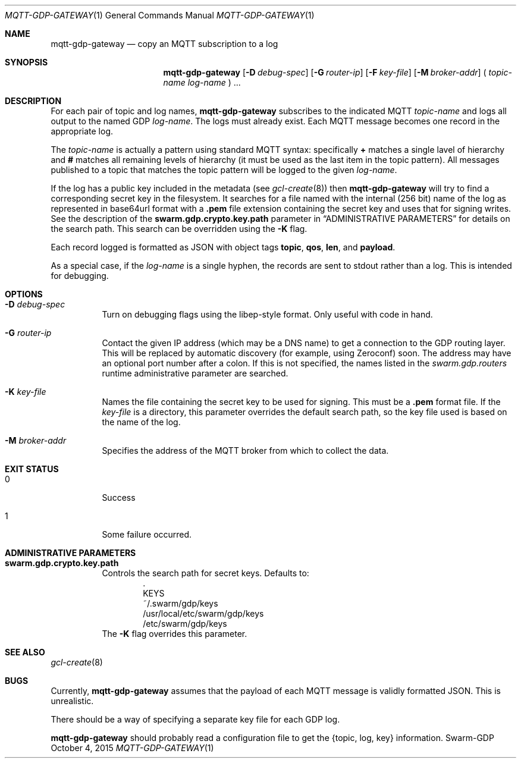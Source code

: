 .Dd October 4, 2015
.Dt MQTT-GDP-GATEWAY 1
.Os Swarm-GDP
.Sh NAME
.Nm mqtt-gdp-gateway
.Nd copy an MQTT subscription to a log
.Sh SYNOPSIS
.Nm
.Op Fl D Ar debug-spec
.Op Fl G Ar router-ip
.Op Fl F Ar key-file
.Op Fl M Ar broker-addr
(
.Ar topic-name
.Ar log-name
) ...
.Sh DESCRIPTION
For each pair of topic and log names,
.Nm
subscribes to the indicated MQTT
.Ar topic-name
and logs all output to the named GDP
.Ar log-name .
The logs must already exist.
Each MQTT message becomes one record in the appropriate log.
.Pp
The
.Ar topic-name
is actually a pattern using standard MQTT syntax:
specifically
.Li +
matches a single lavel of hierarchy and
.Li #
matches all remaining levels of hierarchy
(it must be used as the last item in the topic pattern).
All messages published to a topic that matches the topic pattern
will be logged to the given
.Ar log-name .
.Pp
If the log has a public key included in the metadata
(see
.Xr gcl-create 8 )
then
.Nm
will try to find a corresponding secret key in the filesystem.
It searches for a file named with the internal (256 bit) name of the log
as represented in
base64url
format with a
.Sy \&.pem
file extension containing the secret key
and uses that for signing writes.
See the description of the
.Sy swarm.gdp.crypto.key.path
parameter in
.Sx ADMINISTRATIVE PARAMETERS
for details on the search path.
This search can be overridden using the
.Fl K
flag.
.Pp
Each record logged is formatted as JSON with object tags
.Li topic ,
.Li qos ,
.Li len ,
and
.Li payload .
.Pp
As a special case, if the
.Ar log-name
is a single hyphen, the records are sent to stdout rather than a log.
This is intended for debugging.
.Sh OPTIONS
.Bl -tag
.It Fl D Ar debug-spec
Turn on debugging flags using the libep-style format.
Only useful with code in hand.
.It Fl G Ar router-ip
Contact the given IP address (which may be a DNS name)
to get a connection to the GDP routing layer.
This will be replaced by automatic discovery
(for example, using Zeroconf)
soon.
The address may have an optional port number after a colon.
If this is not specified,
the names listed in the
.Va swarm.gdp.routers
runtime administrative parameter
are searched.
.It Fl K Ar key-file
Names the file containing the secret key to be used for signing.
This must be a
.Sy \&.pem
format file.
If the
.Ar key-file
is a directory,
this parameter overrides the default search path,
so the key file used is based on the name of the log.
.It Fl M Ar broker-addr
Specifies the address of the MQTT broker from which to collect the data.
.El
.Sh EXIT STATUS
.Bl -tag
.It 0
Success
.It 1
Some failure occurred.
.Sh ADMINISTRATIVE PARAMETERS
.Bl -tag
.It Sy swarm.gdp.crypto.key.path
Controls the search path for secret keys.
Defaults to:
.Bd -unfilled -offset indent -compact
\&.
KEYS
~/.swarm/gdp/keys
/usr/local/etc/swarm/gdp/keys
/etc/swarm/gdp/keys
.Ed
The
.Fl K
flag overrides this parameter.
.El
.\".Sh ENVIRONMENT
.\".Sh FILES
.Sh SEE ALSO
.Xr gcl-create 8
.\".Sh EXAMPLES
.Sh BUGS
Currently,
.Nm
assumes that the payload of each MQTT message
is validly formatted JSON.
This is unrealistic.
.Pp
There should be a way of specifying a separate key file for each GDP log.
.Pp
.Nm
should probably read a configuration file
to get the {topic, log, key} information.
